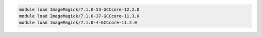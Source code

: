 .. code-block:: console

    module load ImageMagick/7.1.0-53-GCCcore-12.2.0
    module load ImageMagick/7.1.0-37-GCCcore-11.3.0
    module load ImageMagick/7.1.0-4-GCCcore-11.2.0
